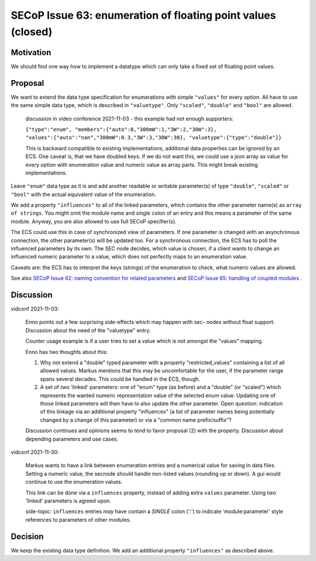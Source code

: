 SECoP Issue 63: enumeration of floating point values (closed)
=============================================================

Motivation
----------

We should find one way how to implement a datatype which can only take a fixed set of floating point values.

Proposal
--------

We want to extend the data type specification for enumerations with simple
``"values"`` for every option. All have to use the same simple data type,
which is described in ``"valuetype"``. Only ``"scaled"``, ``"double"`` and
``"bool"`` are allowed.

  discussion in video conference 2021-11-03 - this example had not
  enough supporters:

  ``{"type":"enum", "members":{"auto":0,"300mW":1,"3W":2,"30W":3}, "values":{"auto":"nan","300mW":0.3,"3W":3,"30W":30}, "valuetype":{"type":"double"}}``

  This is backward compatible to existing implementations, additional data
  properties can be ignored by an ECS. One caveat is, that we have doubled
  keys. If we do not want this, we could use a json array as value for every
  option with enumeration value and numeric value as array parts. This
  might break existing implementations.

Leave ``"enum"`` data type as it is and add another readable or writable
parameter(s) of type ``"double"``, ``"scaled"`` or ``"bool"`` with the actual
equivalent value of the enumeration.

We add a property ``"influences"`` to all of the linked parameters, which
contains the other parameter name(s) as ``array of strings``. You might omit
the module name and *single* colon of an entry and this means a parameter of
the same module. Anyway, you are also allowed to use full SECoP specifier(s).

The ECS could use this in case of synchronized view of parameters.
If one parameter is changed with an asynchronous connection, the other
parameter(s) will be updated too. For a synchronous connection, the ECS
has to poll the influenced parameters by its own. The SEC node decides,
which value is chosen, if a client wants to change an influenced numeric
parameter to a value, which does not perfectly maps to an enumeration value.

Caveats are: the ECS has to interpret the keys (strings) of the enumeration
to check, what numeric values are allowed.

See also `SECoP Issue 62: naming convention for related parameters`_ and
`SECoP Issue 65: handling of coupled modules`_ .

Discussion
----------

vidconf 2021-11-03:

  Enno points out a few surprising side-effects which may happen with sec-
  nodes without float support. Discussion about the need of the "valuetype"
  entry.

  Counter usage example is if a user tries to set a value which is not
  amongst the "values" mapping.

  Enno has two thoughts about this:

  1) Why not extend a "double" typed parameter with a property
     "restricted_values" containing a list of all allowed values.
     Markus mentions that this may be uncomfortable for the user, if the
     parameter range spans several decades. This could be handled in the ECS,
     though.

  2) A set of two 'linked' parameters: one of "enum" type (as before) and a
     "double" (or "scaled") which represents the wanted numeric representation
     value of the selected enum value. Updating one of those linked parameters
     will then have to also update the other parameter.
     Open question: indication of this linkage via an additional property
     "influences" (a list of parameter names being potentially changed by a
     change of this parameter) or via a "common name prefix/suffix"?

  Discussion continues and opinions seems to tend to favor proposal (2) with
  the property. Discussion about depending parameters and use cases.

vidconf 2021-11-30:

  Markus wants to have a link between enumeration entries and a numerical value
  for saving in data files. Setting a numeric value, the secnode should handle
  non-listed values (rounding up or down). A gui would continue to use the
  enumeration values.

  This link can be done via a ``influences`` property, instead of adding extra
  ``values`` parameter. Using two 'linked' parameters is agreed upon.

  side-topic: ``influences`` entries *may* have contain a *SINGLE* colon (':')
  to indicate 'module:parameter' style references to parameters of other modules.

Decision
--------

We keep the existing data type definition.
We add an additional property ``"influences"`` as described above.

.. DO NOT TOUCH --- following links are automatically updated by issue/makeissuelist.py
.. _`SECoP Issue 62: naming convention for related parameters`: 062%20naming%20convention%20for%20related%20parameters.rst
.. _`SECoP Issue 65: handling of coupled modules`: 065%20handling%20of%20coupled%20modules.rst
.. DO NOT TOUCH --- above links are automatically updated by issue/makeissuelist.py
